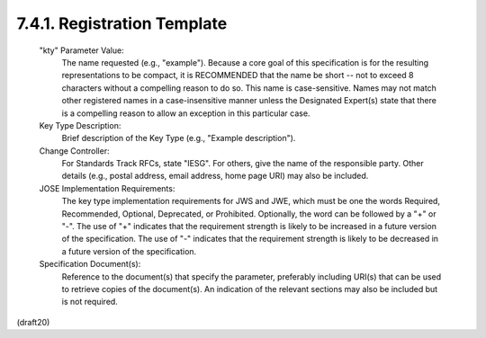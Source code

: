 

7.4.1. Registration Template
^^^^^^^^^^^^^^^^^^^^^^^^^^^^^^^^^^^^^^^^^^^^^^^^^^^^^^^^^^^^^^^^^^


   "kty" Parameter Value:
      The name requested (e.g., "example").  Because a core goal of this
      specification is for the resulting representations to be compact,
      it is RECOMMENDED that the name be short -- not to exceed 8
      characters without a compelling reason to do so.  This name is
      case-sensitive.  Names may not match other registered names in a
      case-insensitive manner unless the Designated Expert(s) state that
      there is a compelling reason to allow an exception in this
      particular case.

   Key Type Description:
      Brief description of the Key Type (e.g., "Example description").

   Change Controller:
      For Standards Track RFCs, state "IESG".  For others, give the name
      of the responsible party.  Other details (e.g., postal address,
      email address, home page URI) may also be included.

   JOSE Implementation Requirements:
      The key type implementation requirements for JWS and JWE, which
      must be one the words Required, Recommended, Optional, Deprecated,
      or Prohibited.  Optionally, the word can be followed by a "+" or
      "-".  The use of "+" indicates that the requirement strength is
      likely to be increased in a future version of the specification.
      The use of "-" indicates that the requirement strength is likely
      to be decreased in a future version of the specification.

   Specification Document(s):
      Reference to the document(s) that specify the parameter,
      preferably including URI(s) that can be used to retrieve copies of
      the document(s).  An indication of the relevant sections may also
      be included but is not required.


(draft20)
